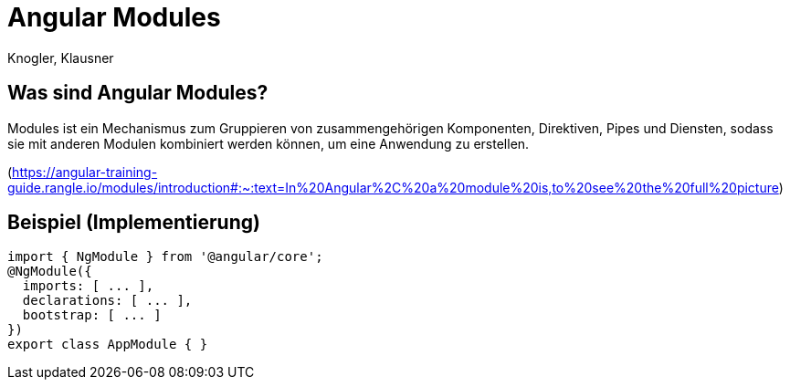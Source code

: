 :authors: Knogler, Klausner

= Angular Modules

== Was sind Angular Modules?
Modules ist ein Mechanismus zum Gruppieren von zusammengehörigen Komponenten, Direktiven, Pipes und Diensten, sodass sie mit anderen Modulen kombiniert werden können, um eine Anwendung zu erstellen.

(https://angular-training-guide.rangle.io/modules/introduction#:~:text=In%20Angular%2C%20a%20module%20is,to%20see%20the%20full%20picture)

== Beispiel (Implementierung)

[source, javascript]
------
import { NgModule } from '@angular/core';
@NgModule({
  imports: [ ... ],
  declarations: [ ... ],
  bootstrap: [ ... ]
})
export class AppModule { }
------


